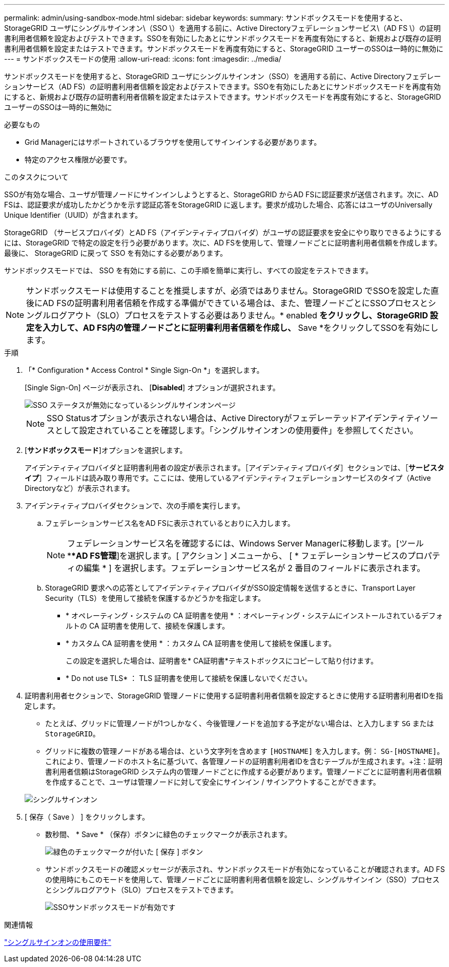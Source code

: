 ---
permalink: admin/using-sandbox-mode.html 
sidebar: sidebar 
keywords:  
summary: サンドボックスモードを使用すると、StorageGRID ユーザにシングルサインオン\（SSO \）を適用する前に、Active Directoryフェデレーションサービス\（AD FS \）の証明書利用者信頼を設定およびテストできます。SSOを有効にしたあとにサンドボックスモードを再度有効にすると、新規および既存の証明書利用者信頼を設定またはテストできます。サンドボックスモードを再度有効にすると、StorageGRID ユーザーのSSOは一時的に無効に 
---
= サンドボックスモードの使用
:allow-uri-read: 
:icons: font
:imagesdir: ../media/


[role="lead"]
サンドボックスモードを使用すると、StorageGRID ユーザにシングルサインオン（SSO）を適用する前に、Active Directoryフェデレーションサービス（AD FS）の証明書利用者信頼を設定およびテストできます。SSOを有効にしたあとにサンドボックスモードを再度有効にすると、新規および既存の証明書利用者信頼を設定またはテストできます。サンドボックスモードを再度有効にすると、StorageGRID ユーザーのSSOは一時的に無効に

.必要なもの
* Grid Managerにはサポートされているブラウザを使用してサインインする必要があります。
* 特定のアクセス権限が必要です。


.このタスクについて
SSOが有効な場合、ユーザが管理ノードにサインインしようとすると、StorageGRID からAD FSに認証要求が送信されます。次に、AD FSは、認証要求が成功したかどうかを示す認証応答をStorageGRID に返します。要求が成功した場合、応答にはユーザのUniversally Unique Identifier（UUID）が含まれます。

StorageGRID （サービスプロバイダ）とAD FS（アイデンティティプロバイダ）がユーザの認証要求を安全にやり取りできるようにするには、StorageGRID で特定の設定を行う必要があります。次に、AD FSを使用して、管理ノードごとに証明書利用者信頼を作成します。最後に、 StorageGRID に戻って SSO を有効にする必要があります。

サンドボックスモードでは、 SSO を有効にする前に、この手順を簡単に実行し、すべての設定をテストできます。


NOTE: サンドボックスモードは使用することを推奨しますが、必須ではありません。StorageGRID でSSOを設定した直後にAD FSの証明書利用者信頼を作成する準備ができている場合は、また、管理ノードごとにSSOプロセスとシングルログアウト（SLO）プロセスをテストする必要はありません。* enabled *をクリックし、StorageGRID 設定を入力して、AD FS内の管理ノードごとに証明書利用者信頼を作成し、* Save *をクリックしてSSOを有効にします。

.手順
. 「* Configuration * Access Control * Single Sign-On *」を選択します。
+
[Single Sign-On] ページが表示され、 [*Disabled*] オプションが選択されます。

+
image::../media/sso_status_disabled.gif[SSO ステータスが無効になっているシングルサインオンページ]

+

NOTE: SSO Statusオプションが表示されない場合は、Active Directoryがフェデレーテッドアイデンティティソースとして設定されていることを確認します。「シングルサインオンの使用要件」を参照してください。

. [*サンドボックスモード*]オプションを選択します。
+
アイデンティティプロバイダと証明書利用者の設定が表示されます。［アイデンティティプロバイダ］セクションでは、［*サービスタイプ*］フィールドは読み取り専用です。ここには、使用しているアイデンティティフェデレーションサービスのタイプ（Active Directoryなど）が表示されます。

. アイデンティティプロバイダセクションで、次の手順を実行します。
+
.. フェデレーションサービス名をAD FSに表示されているとおりに入力します。
+

NOTE: フェデレーションサービス名を確認するには、Windows Server Managerに移動します。[ツール***AD FS管理*]を選択します。[ アクション ] メニューから、 [ * フェデレーションサービスのプロパティの編集 * ] を選択します。フェデレーションサービス名が 2 番目のフィールドに表示されます。

.. StorageGRID 要求への応答としてアイデンティティプロバイダがSSO設定情報を送信するときに、Transport Layer Security（TLS）を使用して接続を保護するかどうかを指定します。
+
*** * オペレーティング・システムの CA 証明書を使用 * ：オペレーティング・システムにインストールされているデフォルトの CA 証明書を使用して、接続を保護します。
*** * カスタム CA 証明書を使用 * ：カスタム CA 証明書を使用して接続を保護します。
+
この設定を選択した場合は、証明書を* CA証明書*テキストボックスにコピーして貼り付けます。

*** * Do not use TLS* ： TLS 証明書を使用して接続を保護しないでください。




. 証明書利用者セクションで、StorageGRID 管理ノードに使用する証明書利用者信頼を設定するときに使用する証明書利用者IDを指定します。
+
** たとえば、グリッドに管理ノードが1つしかなく、今後管理ノードを追加する予定がない場合は、と入力します `SG` または `StorageGRID`。
** グリッドに複数の管理ノードがある場合は、という文字列を含めます `[HOSTNAME]` を入力します。例： `SG-[HOSTNAME]`。これにより、管理ノードのホスト名に基づいて、各管理ノードの証明書利用者IDを含むテーブルが生成されます。+注：証明書利用者信頼はStorageGRID システム内の管理ノードごとに作成する必要があります。管理ノードごとに証明書利用者信頼を作成することで、ユーザは管理ノードに対して安全にサインイン / サインアウトすることができます。


+
image::../media/sso_status_sandbox_mode.gif[シングルサインオン,Sandbox mode enabled,Relying party identifiers shown for several Admin Nodes]

. [ 保存（ Save ） ] をクリックします。
+
** 数秒間、 * Save * （保存）ボタンに緑色のチェックマークが表示されます。
+
image::../media/save_button_green_checkmark.gif[緑色のチェックマークが付いた [ 保存 ] ボタン]

** サンドボックスモードの確認メッセージが表示され、サンドボックスモードが有効になっていることが確認されます。AD FSの使用時にもこのモードを使用して、管理ノードごとに証明書利用者信頼を設定し、シングルサインイン（SSO）プロセスとシングルログアウト（SLO）プロセスをテストできます。
+
image::../media/sso_sandbox_mode_enabled.gif[SSOサンドボックスモードが有効です]





.関連情報
link:requirements-for-sso.html["シングルサインオンの使用要件"]
